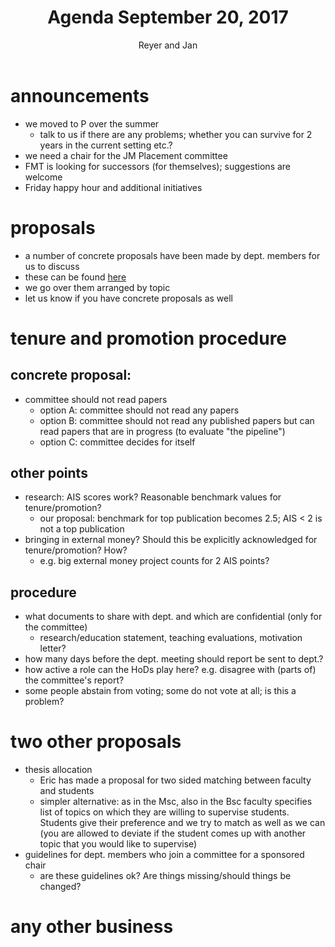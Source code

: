 #+Title: Agenda September 20, 2017
#+Author: Reyer and Jan
#+OPTIONS: num:nil email:nil
#+OPTIONS: reveal_center:t reveal_progress:t reveal_history:nil reveal_control:t
#+OPTIONS: reveal_mathjax:t reveal_rolling_links:t reveal_keyboard:t reveal_overview:t num:nil
#+OPTIONS: reveal_width:1200 reveal_height:800
#+OPTIONS: toc:1
#+REVEAL_MARGIN: 0.1
#+REVEAL_MIN_SCALE: 0.5
#+REVEAL_MAX_SCALE: 2.5
#+REVEAL_TRANS: cube
#+REVEAL_THEME: sky
#+REVEAL_HLEVEL: 2
#+REVEAL_POSTAMBLE: <p> Created by jan. </p>




* announcements

  - we moved to P over the summer
    - talk to us if there are any problems; whether you can survive for 2 years in the current setting etc.?
  - we need a chair for the JM Placement committee
  - FMT is looking for successors (for themselves); suggestions are welcome
  - Friday happy hour and additional initiatives


* proposals

  - a number of concrete proposals have been made by dept. members for us to discuss
  - these can be found [[https://economics-department.netlify.com/proposals.html][here]]
  - we go over them arranged by topic
  - let us know if you have concrete proposals as well

* tenure and promotion procedure

** concrete proposal:
 
  - committee should not read papers
    - option A: committee should not read any papers
    - option B: committee should not read any published papers but can read papers that are in progress (to evaluate "the pipeline")
    - option C: committee decides for itself

** other points
 
  - research: AIS scores work? Reasonable benchmark values for tenure/promotion?
    - our proposal: benchmark for top publication becomes 2.5; AIS < 2 is not a top publication
  - bringing in external money? Should this be explicitly acknowledged for tenure/promotion? How?
    - e.g. big external money project counts for 2 AIS points?

** procedure

  - what documents to share with dept. and which are confidential (only for the committee)
    - research/education statement, teaching evaluations, motivation letter?
  - how many days before the dept. meeting should report be sent to dept.?
  - how active a role can the HoDs play here? e.g. disagree with (parts of) the committee's report?
  - some people abstain from voting; some do not vote at all; is this a problem?


* two other proposals

  - thesis allocation
    - Eric has made a proposal for two sided matching between faculty and students
    - simpler alternative: as in the Msc, also in the Bsc faculty specifies list of topics on which they are willing to supervise students. Students give their preference and we try to match as well as we can (you are allowed to deviate if the student comes up with another topic that you would like to supervise)
  - guidelines for dept. members who join a committee for a sponsored chair
    - are these guidelines ok? Are things missing/should things be changed?


* any other business



